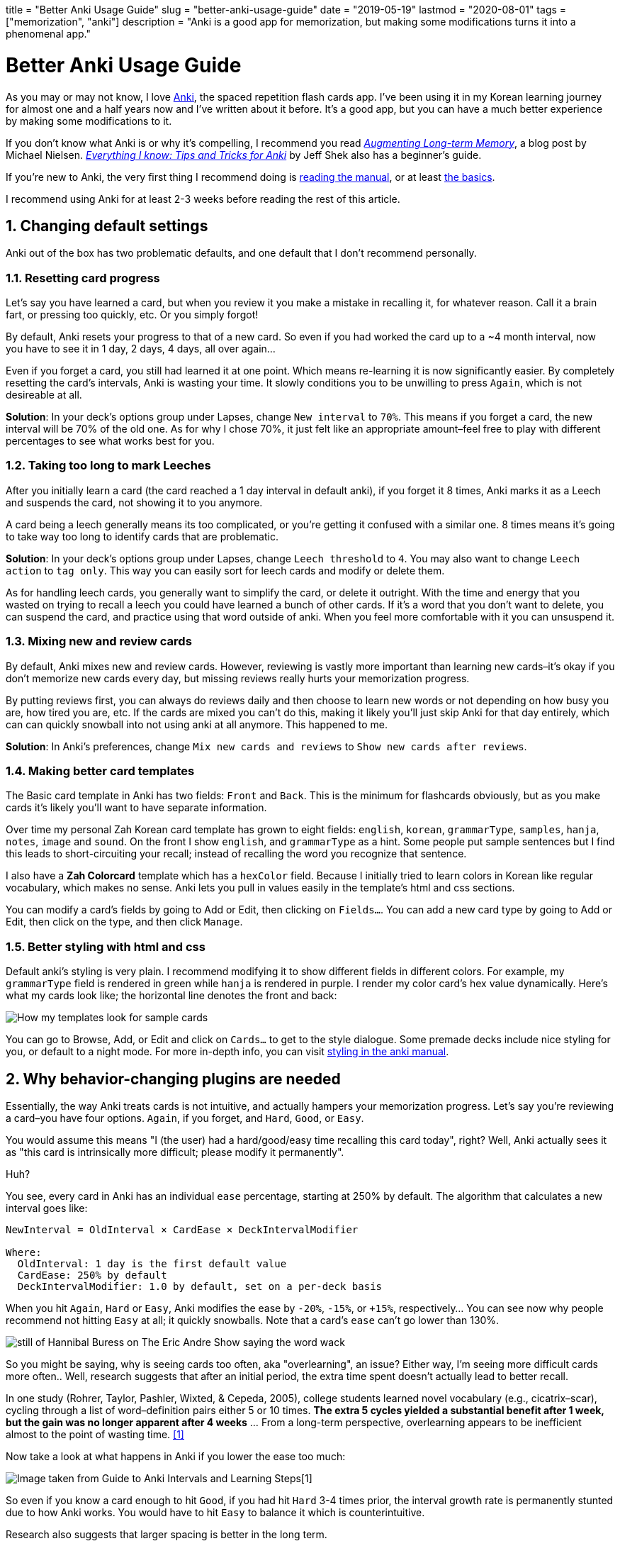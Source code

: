 +++
title = "Better Anki Usage Guide"
slug = "better-anki-usage-guide"
date = "2019-05-19"
lastmod = "2020-08-01"
tags = ["memorization", "anki"]
description = "Anki is a good app for memorization, but making some modifications turns it into a phenomenal app."
+++

= Better Anki Usage Guide
:toc:
:sectnums:

As you may or may not know, I love https://apps.ankiweb.net/[Anki], the
spaced repetition flash cards app. I’ve been using it in my Korean
learning journey for almost one and a half years now and I’ve written
about it before. It’s a good app, but you can have a much better
experience by making some modifications to it.

If you don’t know what Anki is or why it’s compelling, I recommend you
read http://augmentingcognition.com/ltm.html[_Augmenting Long-term Memory_], a blog post by Michael Nielsen.
https://senrigan.io/blog/everything-i-know-strategies-tips-and-tricks-for-spaced-repetition-anki/[_Everything I know: Tips and Tricks for Anki_]
by Jeff Shek also has a beginner’s guide.

If you’re new to Anki, the very first thing I recommend doing is
https://apps.ankiweb.net/docs/manual.html[reading the manual], or at
least https://apps.ankiweb.net/docs/manual.html#the-basics[the basics].

I recommend using Anki for at least 2-3 weeks before reading the rest of
this article.

== Changing default settings

Anki out of the box has two problematic defaults, and one default that I
don’t recommend personally.

=== Resetting card progress

Let’s say you have learned a card, but when you review it you make a
mistake in recalling it, for whatever reason. Call it a brain fart, or
pressing too quickly, etc. Or you simply forgot!

By default, Anki resets your progress to that of a new card. So even if
you had worked the card up to a ~4 month interval, now you have to see
it in 1 day, 2 days, 4 days, all over again…

Even if you forget a card, you still had learned it at one point. Which
means re-learning it is now significantly easier. By completely
resetting the card’s intervals, Anki is wasting your time. It slowly
conditions you to be unwilling to press `Again`, which is not desireable
at all.

*Solution*: In your deck’s options group under Lapses, change
`New interval` to `70%`. This means if you forget a card, the new
interval will be 70% of the old one. As for why I chose 70%, it just
felt like an appropriate amount–feel free to play with different
percentages to see what works best for you.

=== Taking too long to mark Leeches

After you initially learn a card (the card reached a 1 day interval in
default anki), if you forget it 8 times, Anki marks it as a Leech and
suspends the card, not showing it to you anymore.

A card being a leech generally means its too complicated, or you’re
getting it confused with a similar one. 8 times means it’s going to take
way too long to identify cards that are problematic.

*Solution*: In your deck’s options group under Lapses, change
`Leech threshold` to `4`. You may also want to change `Leech action` to
`tag only`. This way you can easily sort for leech cards and modify or
delete them.

As for handling leech cards, you generally want to simplify the card, or
delete it outright. With the time and energy that you wasted on trying
to recall a leech you could have learned a bunch of other cards. If it’s
a word that you don’t want to delete, you can suspend the card, and
practice using that word outside of anki. When you feel more comfortable
with it you can unsuspend it.

=== Mixing new and review cards

By default, Anki mixes new and review cards. However, reviewing is
vastly more important than learning new cards–it’s okay if you don’t
memorize new cards every day, but missing reviews really hurts your
memorization progress.

By putting reviews first, you can always do reviews daily and then
choose to learn new words or not depending on how busy you are, how
tired you are, etc. If the cards are mixed you can’t do this, making it
likely you’ll just skip Anki for that day entirely, which can can
quickly snowball into not using anki at all anymore. This happened to
me.

*Solution*: In Anki’s preferences, change `Mix new cards and reviews` to
`Show new cards after reviews`.

=== Making better card templates

The Basic card template in Anki has two fields: `Front` and `Back`.
This is the minimum for flashcards obviously, but as you make cards it’s
likely you’ll want to have separate information.

Over time my personal Zah Korean card template has grown to eight
fields: `english`, `korean`, `grammarType`, `samples`, `hanja`, `notes`,
`image` and `sound`. On the front I show `english`, and `grammarType` as
a hint. Some people put sample sentences but I find this leads to
short-circuiting your recall; instead of recalling the word you
recognize that sentence.

I also have a *Zah Colorcard* template which has a `hexColor` field.
Because I initially tried to learn colors in Korean like regular
vocabulary, which makes no sense. Anki lets you pull in values easily in
the template’s html and css sections.

You can modify a card’s fields by going to Add or Edit, then clicking on
`Fields...`. You can add a new card type by going to Add or Edit, then
click on the type, and then click `Manage`.

=== Better styling with html and css

Default anki’s styling is very plain. I recommend modifying it to show
different fields in different colors. For example, my `grammarType`
field is rendered in green while `hanja` is rendered in purple. I render
my color card’s hex value dynamically. Here’s what my cards look like;
the horizontal line denotes the front and back:

[.full-width]
image::https://s3.amazonaws.com/andrewzah.com/posts/017/templates.jpg[How my templates look for sample cards]

You can go to Browse, Add, or Edit and click on `Cards...` to get to the
style dialogue. Some premade decks include nice styling for you, or
default to a night mode. For more in-depth info, you can visit
https://apps.ankiweb.net/docs/manual.html#card-styling[styling in the anki manual].

== Why behavior-changing plugins are needed

Essentially, the way Anki treats cards is not intuitive, and actually
hampers your memorization progress. Let’s say you’re reviewing a
card–you have four options. `Again`, if you forget, and `Hard`, `Good`,
or `Easy`.

You would assume this means "I (the user) had a hard/good/easy time
recalling this card today", right? Well, Anki actually sees it as
"this card is intrinsically more difficult; please modify it
permanently".

Huh?

You see, every card in Anki has an individual `ease` percentage,
starting at 250% by default. The algorithm that calculates a new
interval goes like:

....
NewInterval = OldInterval × CardEase × DeckIntervalModifier

Where:
  OldInterval: 1 day is the first default value
  CardEase: 250% by default
  DeckIntervalModifier: 1.0 by default, set on a per-deck basis
....

When you hit `Again`, `Hard` or `Easy`, Anki modifies the ease by
`-20%`, `-15%`, or `+15%`, respectively...  You can see now why people recommend not hitting `Easy` at all; it quickly snowballs.
Note that a card’s `ease` can’t go lower than 130%.

[.smol]
image::https://s3.amazonaws.com/andrewzah.com/posts/017/wack.jpg[still of Hannibal Buress on The Eric Andre Show saying the word wack]

So you might be saying, why is seeing cards too often, aka
"overlearning", an issue? Either way, I’m seeing more difficult cards
more often.. Well, research suggests that after an initial period, the
extra time spent doesn’t actually lead to better recall.

In one study (Rohrer, Taylor, Pashler, Wixted, & Cepeda, 2005), college
students learned novel vocabulary (e.g., cicatrix–scar), cycling through
a list of word–definition pairs either 5 or 10 times. *The extra 5
cycles yielded a substantial benefit after 1 week, but the gain was no
longer apparent after 4 weeks* … From a long-term perspective,
overlearning appears to be inefficient almost to the point of wasting
time. <<elrf>>

Now take a look at what happens in Anki if you lower the ease too much:

image::https://s3.amazonaws.com/andrewzah.com/posts/017/ease-example.jpg[Image taken from Guide to Anki Intervals and Learning Steps[1]]

So even if you know a card enough to hit `Good`, if you had hit `Hard`
3-4 times prior, the interval growth rate is permanently stunted due to
how Anki works. You would have to hit `Easy` to balance it which is
counterintuitive.

Research also suggests that larger spacing is better in the long term.

In a 9-year longitudinal investigation, 4 subjects learned and relearned
300 English-foreign language word pairs. Either 13 or 26 relearning
sessions were administered at intervals of 14, 28, or 56 days. Retention
was tested for 1, 2, 3, or 5 years after training terminated. *The
longer intersession intervals slowed down acquisition slightly, but this
disadvantage during training was offset hy substantially higher
retention.* Thirteen retraining sessions spaced at 56 days yielded
retention comparable to 26 sessions spaced at 14 days. <<mflv>>

Our results can be summarized as follows. We find that over substantial
time periods, spacing has powerful (and typically nonmonotonic) effects
on retention, with optimal memory occurring when spacing is some modest
fraction of the final retention interval (perhaps about 10%–20%). <<elrf>>

With that out of the way, here are the plugins I use.

== Anki Subdecks

If you review from multiple decks daily, you can use a parent deck with
subdecks to mix reviews. This is my own personal opinion, but I think
it’s better for recall if you change contexts. This is more like recall
in real life.

Making subdecks in anki is really easy–just make a parent deck, and drag
decks onto it. Or you can manually rename the deck in this format:
`Parent Deck Name::Subdeck Name`. If done right, it should appear like
this:

image::https://s3.amazonaws.com/andrewzah.com/posts/017/subdecks.png[A picture of anki open displaying how the interface shows subdecks]

The only issue is Anki will still do reviews one deck at a time. I tried
using the experimental V2 scheduler, but it didn’t work for me. So now
we have to turn to a plugin:
https://ankiweb.net/shared/info/1460733408[HoochieMama: Randomize Rev Queue].
After you install this, open Anki’s preferences, and in the
Muffins tab enable `Hoochie Mama! RandRevQ w/ subdeck limit`.

That’s it! Now you can review from multiple subdecks, and new cards are
still deck by deck. If you want to mix new cards as well, there’s
https://ankiweb.net/shared/info/1173108619[Hoochie Papa]. I personally
don’t think that is as useful.

CAUTION: Make sure to back up your anki decks before adding behavior modification plugins like this.

== Filtering Cards

There are times when you want to study something more specific than just cards in a deck.
For example, lets say you have a general language deck with some cards tagged as `colors`,
and you want to only study those.

=== Custom Study Sessions
If you click on a deck, you should see a "Custom Study" button. This gives you several options, which you can https://docs.ankiweb.net/#/filtered-decks?id=filtered-decks-amp-cramming[read about here].

* Increase today's new card limit
* Increase today's review card limit
* Review forgotten cards
* Review ahead
* Preview new cards
* Study by card state or tag

Choose the last one, then "All cards in random order (don't reschedule)",
unless you only want to study cards that you've already seen. Then click Choose Tags,
and the tags that you want to focus on.

Once you review the card, it will go back to the main deck.
You can also delete the Custom Study Session deck.

The downside here is that the queries are per deck.
What if you want to search multiple decks, or have a more complicated query?

=== Manually Filtering

The other option Anki has is to create a Filtered Deck, using Tools > Create Filtered Deck from the main menu.

This will give you a search prompt. Anki searches can get pretty advanced, so https://docs.ankiweb.net/#/searching[read about them here]. Some useful ones:

- `deck:deckname` filters by deck.
- `-deck:deckname` adding a `-` negates the filter.
- `tag:tagname` filters by tag.
- `-deck:filtered` filters by normal (unfiltered) decks only.

You can group terms with parentheses: `(tag:tag1 or tag:tag2 and tag:tag3)`

== Visual Plugins

These aren’t really necessary but I like seeing stats. Give me allll the stats.

https://ankiweb.net/shared/info/923360400[True Retention by Card
Maturity]

This is basically a fancy stats plugin. You can see a detailed breakdown
by day, week, and month, and see your true retention rate. You want
roughly 80-90% retention. [TODO]

https://ankiweb.net/shared/info/1556734708[More decks stats and time
left]

This addon shows extra information of the due cards and returns the expected time to finalize (Due+New).

https://ankiweb.net/shared/info/877182321[Enhance main window]

This adds more stats to the main window via columns. As you can see in
that link, the default config adds quite a lot, so I
https://gist.github.com/azah/0391ce0fc3e90f3defea75ef518fd195[modified my config]
to pare it down, which looks like this:

[.full-width]
image::https://s3.amazonaws.com/andrewzah.com/posts/017/enhanced.png[A picture displaying how the anki main window looks different with this plugin enabled]

Note that the stats at the bottom are from the
`More decks stats and time left` plugin.

https://ankiweb.net/shared/info/266436365[Progress graphs and stats
for mature and learned cards]

Adds two new graphs to the stats window.

https://ankiweb.net/shared/info/2494384865[Button Colours (Good,
Again)]

Simply colorizes Again to be red, Good to be green, etc. It’s a small
but nice thing to have when reviewing. There’s also
https://ankiweb.net/shared/info/1829090218[Large and Colorful Buttons]
if you wanted even more colorful buttons.

https://ankiweb.net/shared/info/909972618[Kanji Grid]

This is an awesome plugin that visually shows your kanji learning
progress. Simply select a deck that has a `kanji` field, and run Tools >
`Generate Kanji Grid`. It looks like this:

image::https://s3.amazonaws.com/andrewzah.com/posts/017/kanji-grid.png[A grid showing kanji characters with a color background based on how long the current interval is]

This was generated from my deck with the default settings.

== Behavior Plugins

This is where things get fun. These plugins change the core
functionality of Anki, so please, read about them and make sure you
understand what they do before adding them.

CAUTION: Make sure to back up your Anki decks before installing these.

https://ankiweb.net/shared/info/1781298089[Search in Add Card
Dialogue]

This adds a pane to the `Add Card` window, letting you quickly search
through your Anki decks for keywords. It’s very useful for finding
duplicates, or searching among sample sentences.

The only con is the search doesn’t work for non-ascii text. When I have
time I plan on fixing this.

https://massimmersionapproach.com/table-of-contents/anki/low-key-anki/low-key-anki-summary-and-installation/[ResetEZ]

This adds a command in your Tools menu called
`Reset Ease + Force Sync After`. It resets *all* Anki cards to have the
default ease value, 250%. You have to install it manually.

https://massimmersionapproach.com/table-of-contents/anki/low-key-anki/low-key-anki-summary-and-installation/[No
Penalties or Boosting]

This changes `Again`, `Hard`, and `Easy` to not change the card’s ease
value. By default, Anki modifies it by -20%, -15%, or +15%,
respectively. This is a bad idea, and I go into more detail [in my other
anki post][TODO]. This goes hand in hand with ResetEZ. It also needs to
be manually installed.

https://ankiweb.net/shared/info/1460733408[Hoochie Mama: Randomize
Rev Queue]

See the link:#_utilizing_subdecks[Making use of subdecks] section above. This randomizes review cards in subdecks.

== Other Plugins

There may be plugins for the language(s) that you’re learning. Japanese has
several, for example. It’s worth searching "anki <language>"" to see what’s available.

== Conclusion

Considering that we end up using Anki for years, it’s worth taking some
time to improve it and read the documentation closely. Is there a plugin
or change that you feel like I missed? Let me know.

I have also written a post on
link:../things-to-avoid-with-anki[general things to avoid while using Anki] that I recommend you check out.

== Further Reading

- https://apps.ankiweb.net/docs/manual.html[Anki Documentation]
- https://eshapard.github.io/anki/ankis-initial-ease-factor-setting.html[Anki’s Starting Ease Factor Setting]
- http://augmentingcognition.com/ltm.html[Augmenting Long-term Memory]
- https://senrigan.io/blog/everything-i-know-strategies-tips-and-tricks-for-spaced-repetition-anki/[Everything I Know: Strategies, Tips, and Tricks for Anki]
- https://intelligence.org/2014/02/21/john-baez-on-research-tactics/[John Baez on Research Tactics]
- https://www.supermemo.com/en/archives1990-2015/english/ol/sm2[Supermemo Algorithm]
- https://www.supermemo.com/en/archives1990-2015/english/ol/beginning#Algorithm[Supermemo Research]


[bibliography]
== References

- [[[intervals,0]]] https://www.youtube.com/watch?v=1XaJjbCSXT0[Guide to Anki Intervals and Learning Steps]
- [[[elrf,1]]] https://s3.amazonaws.com/andrewzah.com/studies/Pashler.Rohrer.Cepeda.Carpenter_2007.pdf[Enhancing learning and retarding forgetting: Choices and consequences, Pashler, Rohrer, Cepeda, & Carpenter (2007)]
- [[[mflv,2]]] MAINTENANCE OF FOREIGN LANGUAGE VOCABULARY AND THE SPACING EFFECT, Bahrick Et al (1993)[https://s3.amazonaws.com/andrewzah.com/studies/Bahrick-et-al-1993-spacing-effect.pdf]
- [[[lka,3]]] Low-Key Anki[https://massimmersionapproach.com/table-of-contents/anki/]
- [[[t89s,4]]] Targeting an 80-90% Success Rate in Anki[https://eshapard.github.io/anki/target-an-80-90-percent-success-rate-in-anki.html]
- [[[lkanpb,5]]] Low-Key Anki: No Penalties or Boosting[https://massimmersionapproach.com/table-of-contents/anki/low-key-anki/low-key-anki-no-penalties-or-boosting/]
- [[[lkarsz,6]]] Low-Key Anki: ResetEZ[https://massimmersionapproach.com/table-of-contents/anki/low-key-anki/low-key-anki-no-penalties-or-boosting/]

